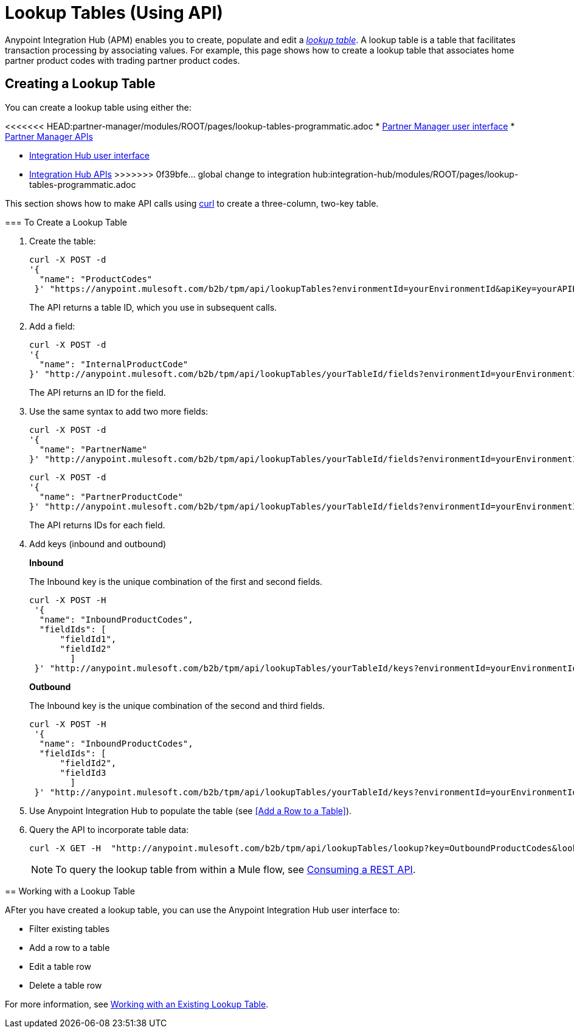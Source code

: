 = Lookup Tables (Using API)

Anypoint Integration Hub (APM) enables you to create, populate and edit a _xref:glossary#sectl[lookup table]_.  A lookup table is a table that facilitates transaction processing by associating values. For example, this page shows how to create a lookup table that associates home partner product codes with trading partner product codes.

== Creating a Lookup Table

You can create a lookup table using either the:

<<<<<<< HEAD:partner-manager/modules/ROOT/pages/lookup-tables-programmatic.adoc
* xref:lookup-tables.adoc#create-a-lookup-table[Partner Manager user interface]
* xref:partner-manager-apis.adoc[Partner Manager APIs]
=======
* xref:lookup-tables.adoc#creating-a-lookup-table[Integration Hub user interface]
* xref:integration-hub-apis.adoc[Integration Hub APIs]
>>>>>>> 0f39bfe... global change to integration hub:integration-hub/modules/ROOT/pages/lookup-tables-programmatic.adoc

This section shows how to make API calls using link:https://curl.haxx.se/[curl] to create a three-column, two-key table.

=== To Create a Lookup Table

. Create the table:
+
----
curl -X POST -d
'{
  "name": "ProductCodes"
 }' "https://anypoint.mulesoft.com/b2b/tpm/api/lookupTables?environmentId=yourEnvironmentId&apiKey=yourAPIKey"

----
+
The API returns a table ID, which you use in subsequent calls.

. Add a field:
+
----

curl -X POST -d
'{
  "name": "InternalProductCode"
}' "http://anypoint.mulesoft.com/b2b/tpm/api/lookupTables/yourTableId/fields?environmentId=yourEnvironmentId&apiKey=yourAPIKey"
----
+
The API returns an ID for the field.

. Use the same syntax to add two more fields:
+
----
curl -X POST -d
'{
  "name": "PartnerName"
}' "http://anypoint.mulesoft.com/b2b/tpm/api/lookupTables/yourTableId/fields?environmentId=yourEnvironmentId&apiKey=yourAPIKey"
----
+
----
curl -X POST -d
'{
  "name": "PartnerProductCode"
}' "http://anypoint.mulesoft.com/b2b/tpm/api/lookupTables/yourTableId/fields?environmentId=yourEnvironmentId&apiKey=yourAPIKey"
----
+
The API returns IDs for each field.

. Add keys (inbound and outbound)
+
*Inbound*
+
The Inbound key is the unique combination of the first and second fields.
+
-----
curl -X POST -H
 '{
  "name": "InboundProductCodes",
  "fieldIds": [
      "fieldId1",
      "fieldId2"
        ]
 }' "http://anypoint.mulesoft.com/b2b/tpm/api/lookupTables/yourTableId/keys?environmentId=yourEnvironmentId&apiKey=yourAPIKey"
-----
+
*Outbound*
+
The Inbound key is the unique combination of the second and third fields.
+
-----
curl -X POST -H
 '{
  "name": "InboundProductCodes",
  "fieldIds": [
      "fieldId2",
      "fieldId3
        ]
 }' "http://anypoint.mulesoft.com/b2b/tpm/api/lookupTables/yourTableId/keys?environmentId=yourEnvironmentId&apiKey=yourAPIKey"
-----
. Use Anypoint Integration Hub to populate the table (see <<Add a Row to a Table>>).

. Query the API to incorporate table data:
+
----
curl -X GET -H  "http://anypoint.mulesoft.com/b2b/tpm/api/lookupTables/lookup?key=OutboundProductCodes&lookupTable=ProductCodes&fields=InternalProductCode:Int1001%26PartnerName:Beta&environmentId=yourEnvironmentId1&apiKey=yourAPIKey"
----
+
NOTE: To query the lookup table from within a Mule flow, see https://docs.mulesoft.com/mule-runtime/3.9/consuming-a-rest-api[Consuming a REST API].


== Working with a Lookup Table

AFter you have created a lookup table, you can use the Anypoint Integration Hub user interface to:

* Filter existing tables
* Add a row to a table
* Edit a table row
* Delete a table row

For more information, see  xref:lookup-tables.adoc#administer-an-existing-lookup-table[Working with an Existing Lookup Table].

